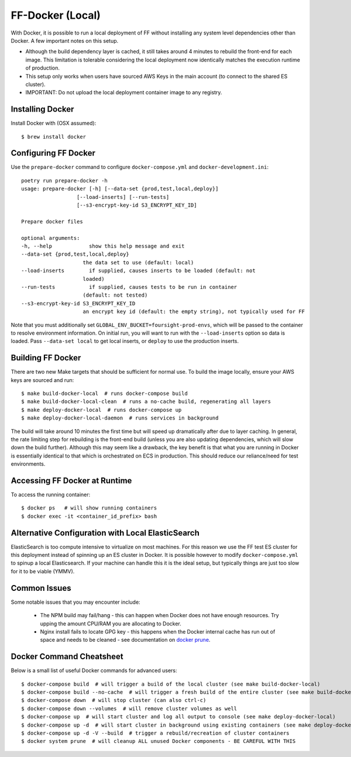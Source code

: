 FF-Docker (Local)
=================

With Docker, it is possible to run a local deployment of FF without installing any system level
dependencies other than Docker. A few important notes on this setup.

* Although the build dependency layer is cached, it still takes around 4 minutes to rebuild the front-end for each image. This limitation is tolerable considering the local deployment now identically matches the execution runtime of production.
* This setup only works when users have sourced AWS Keys in the main account (to connect to the shared ES cluster).
* IMPORTANT: Do not upload the local deployment container image to any registry.


Installing Docker
^^^^^^^^^^^^^^^^^

Install Docker with (OSX assumed)::

    $ brew install docker


Configuring FF Docker
^^^^^^^^^^^^^^^^^^^^^

Use the ``prepare-docker`` command to configure ``docker-compose.yml`` and ``docker-development.ini``::

    poetry run prepare-docker -h
    usage: prepare-docker [-h] [--data-set {prod,test,local,deploy}]
                      [--load-inserts] [--run-tests]
                      [--s3-encrypt-key-id S3_ENCRYPT_KEY_ID]

    Prepare docker files

    optional arguments:
    -h, --help            show this help message and exit
    --data-set {prod,test,local,deploy}
                        the data set to use (default: local)
    --load-inserts        if supplied, causes inserts to be loaded (default: not
                        loaded)
    --run-tests           if supplied, causes tests to be run in container
                        (default: not tested)
    --s3-encrypt-key-id S3_ENCRYPT_KEY_ID
                        an encrypt key id (default: the empty string), not typically used for FF


Note that you must additionally set ``GLOBAL_ENV_BUCKET=foursight-prod-envs``, which will be passed to
the container to resolve environment information. On initial run, you will want to run with the ``--load-inserts`` option so data is loaded.
Pass ``--data-set local`` to get local inserts, or ``deploy`` to use the production inserts.

Building FF Docker
^^^^^^^^^^^^^^^^^^


There are two new Make targets that should be sufficient for normal use. To build the image locally, ensure your AWS keys are sourced and run::

    $ make build-docker-local  # runs docker-compose build
    $ make build-docker-local-clean  # runs a no-cache build, regenerating all layers
    $ make deploy-docker-local  # runs docker-compose up
    $ make deploy-docker-local-daemon  # runs services in background

The build will take around 10 minutes the first time but will speed up dramatically after due to layer caching. In general, the rate limiting step for rebuilding is the front-end build (unless you are also updating dependencies, which will slow down the build further). Although this may seem like a drawback, the key benefit is that what you are running in Docker is essentially identical to that which is orchestrated on ECS in production. This should reduce our reliance/need for test environments.

Accessing FF Docker at Runtime
^^^^^^^^^^^^^^^^^^^^^^^^^^^^^^


To access the running container::

    $ docker ps   # will show running containers
    $ docker exec -it <container_id_prefix> bash


Alternative Configuration with Local ElasticSearch
^^^^^^^^^^^^^^^^^^^^^^^^^^^^^^^^^^^^^^^^^^^^^^^^^^

ElasticSearch is too compute intensive to virtualize on most machines. For this reason we use the FF test ES cluster for this deployment instead of spinning up an ES cluster in Docker. It is possible however to modify ``docker-compose.yml`` to spinup a local Elasticsearch. If your machine can handle this it is the ideal setup, but typically things are just too slow for it to be viable (YMMV).


Common Issues
^^^^^^^^^^^^^

Some notable issues that you may encounter include:

    * The NPM build may fail/hang - this can happen when Docker does not have enough resources. Try upping the amount CPU/RAM you are allocating to Docker.
    * Nginx install fails to locate GPG key - this happens when the Docker internal cache has run out of space and needs to be cleaned - see documentation on `docker prune <https://docs.docker.com/config/pruning/.>`_.


Docker Command Cheatsheet
^^^^^^^^^^^^^^^^^^^^^^^^^

Below is a small list of useful Docker commands for advanced users::

    $ docker-compose build  # will trigger a build of the local cluster (see make build-docker-local)
    $ docker-compose build --no-cache  # will trigger a fresh build of the entire cluster (see make build-docker-local-clean)
    $ docker-compose down  # will stop cluster (can also ctrl-c)
    $ docker-compose down --volumes  # will remove cluster volumes as well
    $ docker-compose up  # will start cluster and log all output to console (see make deploy-docker-local)
    $ docker-compose up -d  # will start cluster in background using existing containers (see make deploy-docker-local-daemon)
    $ docker-compose up -d -V --build  # trigger a rebuild/recreation of cluster containers
    $ docker system prune  # will cleanup ALL unused Docker components - BE CAREFUL WITH THIS
